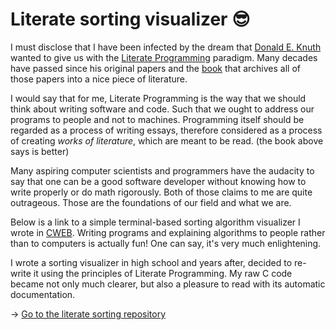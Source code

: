 * Literate sorting visualizer 😎
I must disclose that I have been infected by the dream that
[[https://www-cs-faculty.stanford.edu/~knuth/][Donald E. Knuth]] wanted to give us with the [[http://www.literateprogramming.com][Literate Programming]]
paradigm. Many decades have passed since his original papers and the [[https://www-cs-faculty.stanford.edu/~knuth/lp.html][book]]
that archives all of those papers into a nice piece of literature.

I would say that for me, Literate Programming is the way that we should think
about writing software and code. Such that we ought to address our programs
to people and not to machines. Programming itself should be regarded as a
process of writing essays, therefore considered as a process of creating
/works of literature/, which are meant to be read. (the book above says is
better)

Many aspiring computer scientists and programmers have the audacity to say
that one can be a good software developer without knowing how to write
properly or do math rigorously. Both of those claims to me are quite
outrageous. Those are the foundations of our field and what we are.

Below is a link to a simple terminal-based sorting algorithm visualizer I
wrote in [[https://www-cs-faculty.stanford.edu/~knuth/cweb.html][CWEB]]. Writing programs and explaining algorithms to people rather
than to computers is actually fun! One can say, it's very much enlightening.

I wrote a sorting visualizer in high school and years after, decided to re-write
it using the principles of Literate Programming. My raw C code became not only
much clearer, but also a pleasure to read with its automatic documentation.

#+begin_export html
<script id="asciicast-IPPp7R8AtNSTkYEvFVsEHkivV" src="https://asciinema.org/a/IPPp7R8AtNSTkYEvFVsEHkivV.js" async></script>
#+end_export

-> [[https://github.com/thecsw/literate-bubble-sort][Go to the literate sorting repository]]
